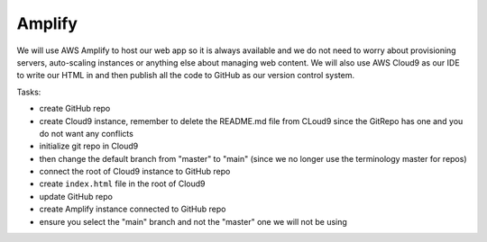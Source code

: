 .. _step01:

*******
Amplify
*******

.. image:: ./images/AWSServerlessWebApplication-Amplify.jpg
  :width: 720 px
  :alt: AWS Serverless Web App
  :align: center

We will use AWS Amplify to host our web app so it is always available and we do not need to worry about provisioning servers, auto-scaling instances or anything else about managing web content. We will also use AWS Cloud9 as our IDE to write our HTML in and then publish all the code to GitHub as our version control system.

Tasks:

- create GitHub repo
- create Cloud9 instance, remember to delete the README.md file from CLoud9 since the GitRepo has one and you do not want any conflicts
- initialize git repo in Cloud9
- then change the default branch from "master" to "main" (since we no longer use the terminology master for repos)
- connect the root of Cloud9 instance to GitHub repo
- create ``index.html`` file in the root of Cloud9
- update GitHub repo
- create Amplify instance connected to GitHub repo
- ensure you select the "main" branch and not the "master" one we will not be using

.. code-block:: shell
	:caption: How to connect Cloud9 instance root to GitHub repo

	vocstartsoft:~/environment $ git init
	Initialized empty Git repository in /home/ubuntu/environment/.git/
	vocstartsoft:~/environment (master) $ git checkout -b main
	vocstartsoft:~/environment (master) $ git remote add origin https://github.com/Mr-Coxall/Amplify-Test
	vocstartsoft:~/environment (master) $ git pull origin main

.. code-block:: html
	:linenos:
	:caption: index.html

	<!DOCTYPE html>
	<html>
	  <head>
	    <title>AWS Serverless Web App</title>
	  </head>
	  <body>
	    Hello, World!
	  </body>
	</html>


.. raw:: html

  <div style="text-align: center; margin-bottom: 2em;">
		<iframe width="560" height="315" src="https://www.youtube.com/embed/kfHxzvBbOHo" frameborder="0" allow="accelerometer; autoplay; encrypted-media; gyroscope; picture-in-picture" allowfullscreen>
		</iframe>
  </div>
